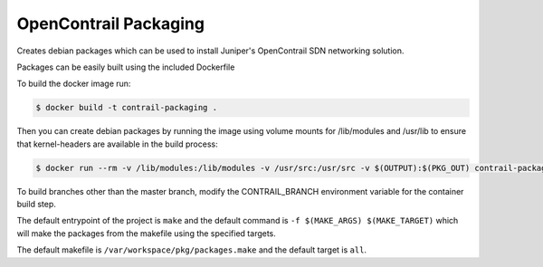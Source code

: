 ============================
OpenContrail Packaging
============================

Creates debian packages which can be used to install Juniper's OpenContrail SDN networking solution.

Packages can be easily built using the included Dockerfile

To build the docker image run:

.. code-block:: console

    $ docker build -t contrail-packaging .

Then you can create debian packages by running the image using volume mounts for /lib/modules and /usr/lib to ensure that kernel-headers are available in the build process:


.. code-block:: console

    $ docker run --rm -v /lib/modules:/lib/modules -v /usr/src:/usr/src -v $(OUTPUT):$(PKG_OUT) contrail-packaging $(MAKE_ARGS) $(MAKE_TARGET)

To build branches other than the master branch, modify the CONTRAIL_BRANCH environment variable for the container build step.

The default entrypoint of the project is ``make`` and the default command is
``-f $(MAKE_ARGS) $(MAKE_TARGET)`` which will make the packages from the makefile using the specified targets.

The default makefile is ``/var/workspace/pkg/packages.make`` and the default target is ``all``.
